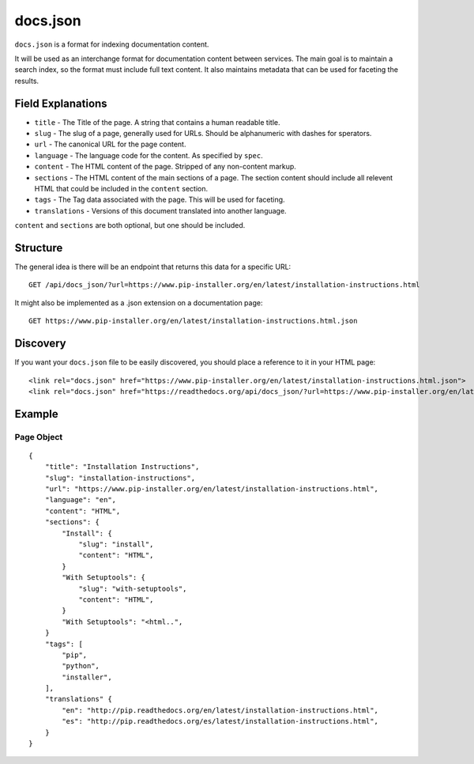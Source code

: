 docs.json
=========

``docs.json`` is a format for indexing documentation content.

It will be used as an interchange format for documentation content between services.
The main goal is to maintain a search index,
so the format must include full text content.
It also maintains metadata that can be used for faceting the results.

Field Explanations
------------------

* ``title`` - The Title of the page. A string that contains a human readable title.
* ``slug`` - The slug of a page, generally used for URLs. Should be alphanumeric with dashes for sperators.
* ``url`` - The canonical URL for the page content.
* ``language`` - The language code for the content. As specified by ``spec``.
* ``content`` - The HTML content of the page. Stripped of any non-content markup.
* ``sections`` - The HTML content of the main sections of a page. The section content should include all relevent HTML that could be included in the ``content`` section. 
* ``tags`` - The Tag data associated with the page. This will be used for faceting.
* ``translations`` - Versions of this document translated into another language.

``content`` and ``sections`` are both optional, 
but one should be included.

Structure
---------

The general idea is there will be an endpoint that returns this data for a specific URL::

    GET /api/docs_json/?url=https://www.pip-installer.org/en/latest/installation-instructions.html

It might also be implemented as a .json extension on a documentation page::

    GET https://www.pip-installer.org/en/latest/installation-instructions.html.json

Discovery
---------

If you want your ``docs.json`` file to be easily discovered,
you should place a reference to it in your HTML page::

    <link rel="docs.json" href="https://www.pip-installer.org/en/latest/installation-instructions.html.json">
    <link rel="docs.json" href="https://readthedocs.org/api/docs_json/?url=https://www.pip-installer.org/en/latest/installation-instructions.html">

Example
-------

Page Object
~~~~~~~~~~~

::

    {
        "title": "Installation Instructions",
        "slug": "installation-instructions",
        "url": "https://www.pip-installer.org/en/latest/installation-instructions.html",
        "language": "en",
        "content": "HTML",
        "sections": {
            "Install": {
                "slug": "install",
                "content": "HTML",
            }
            "With Setuptools": {
                "slug": "with-setuptools",
                "content": "HTML",
            }
            "With Setuptools": "<html..",
        }
        "tags": [
            "pip",
            "python",
            "installer",
        ],
        "translations" {
            "en": "http://pip.readthedocs.org/en/latest/installation-instructions.html",
            "es": "http://pip.readthedocs.org/es/latest/installation-instructions.html",
        }
    }



